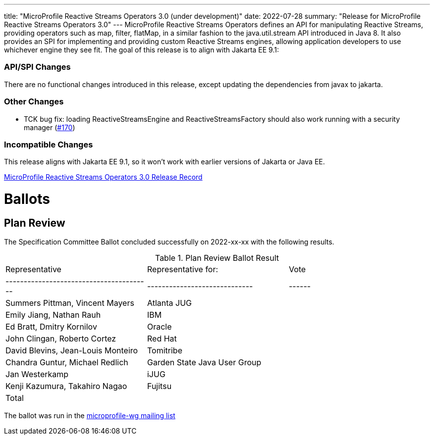 ---
title: "MicroProfile Reactive Streams Operators 3.0 (under development)"
date: 2022-07-28
summary: "Release for MicroProfile Reactive Streams Operators 3.0"
---
MicroProfile Reactive Streams Operators defines an API for manipulating Reactive Streams, providing operators such as map, filter, flatMap, 
in a similar fashion to the java.util.stream API introduced in Java 8. 
It also provides an SPI for implementing and providing custom Reactive Streams engines, allowing application developers to use whichever engine they see fit.
The goal of this release is to align with Jakarta EE 9.1:

=== API/SPI Changes

There are no functional changes introduced in this release, except updating the dependencies from javax to jakarta.

=== Other Changes

* TCK bug fix: loading ReactiveStreamsEngine and ReactiveStreamsFactory should also work running with a security manager (link:https://github.com/eclipse/microprofile-reactive-streams-operators/pull/170[#170])

=== Incompatible Changes
This release aligns with Jakarta EE 9.1, so it won't work with earlier versions of Jakarta or Java EE.


https://projects.eclipse.org/projects/technology.microprofile/releases/reactive-streams-operators-3.0[MicroProfile Reactive Streams Operators 3.0 Release Record]

# Ballots

== Plan Review

The Specification Committee Ballot concluded successfully on 2022-xx-xx with the following results.

.Plan Review Ballot Result
|=============================================================================
| Representative                         | Representative for:         | Vote 
|----------------------------------------|-----------------------------|------
| Summers Pittman, Vincent Mayers        | Atlanta JUG                 |    
| Emily Jiang, Nathan Rauh               | IBM                         |        
| Ed Bratt, Dmitry Kornilov              | Oracle                      |        
| John Clingan, Roberto Cortez           | Red Hat                     |      
| David Blevins, Jean-Louis Monteiro     | Tomitribe                   |     
| Chandra Guntur, Michael Redlich        | Garden State Java User Group|     
| Jan Westerkamp                         | iJUG                        |     
| Kenji Kazumura, Takahiro Nagao         | Fujitsu                     |    
| Total                                  |                             |  
|=============================================================================

The ballot was run in the https://www.eclipse.org/lists/microprofile-wg/msgxxx.html[microprofile-wg mailing list]

